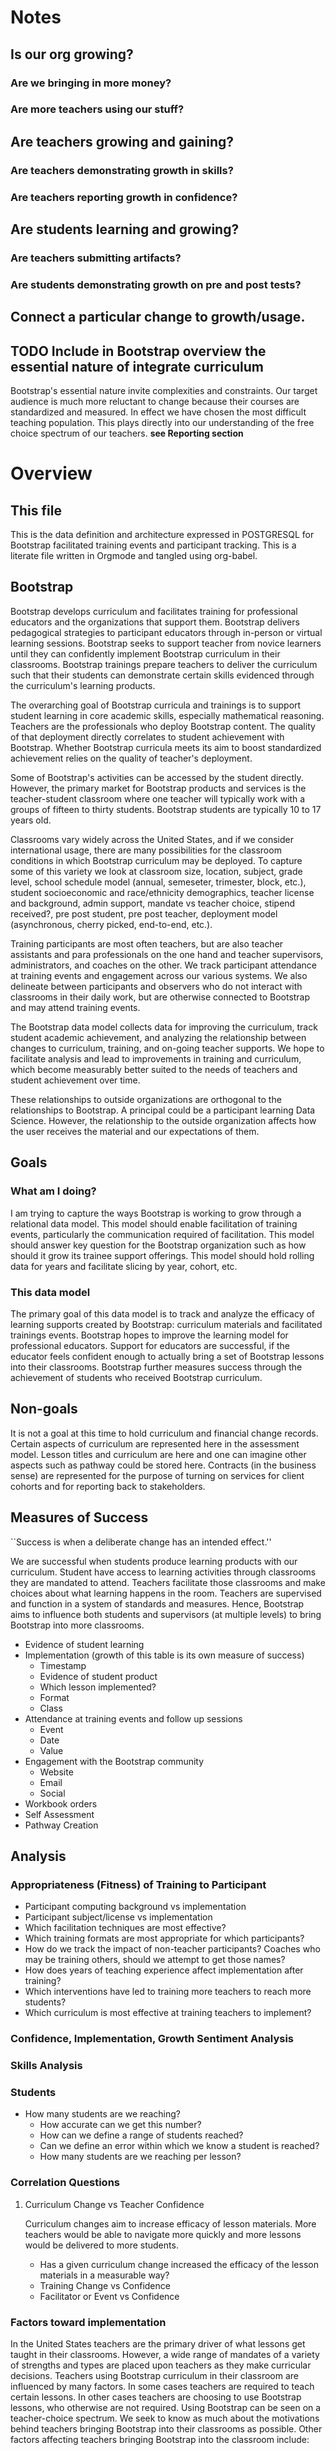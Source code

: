 #+PROPERTY: header-args :engine postgresql
#+PROPERTY: header-args :exports code
#+PROPERTY: header-args :tangle yes
#+STARTUP: content
* Notes
** Is our org growing?
*** Are we bringing in more money?
*** Are more teachers using our stuff?
** Are teachers growing and gaining?
*** Are teachers demonstrating growth in skills?
*** Are teachers reporting growth in confidence?
** Are students learning and growing?
*** Are teachers submitting artifacts?
*** Are students demonstrating growth on pre and post tests?
** Connect a particular change to growth/usage.

** TODO Include in Bootstrap overview the essential nature of integrate curriculum
Bootstrap's essential nature invite complexities and constraints. Our
target audience is much more reluctant to change because their courses
are standardized and measured. In effect we have chosen the most
difficult teaching population. This plays directly into our
understanding of the free choice spectrum of our teachers. *see Reporting section*
* Overview
:PROPERTIES:
:VISIBILITY: folded
:END:
** This file
This is the data definition and architecture expressed in POSTGRESQL
for Bootstrap facilitated training events and participant
tracking. This is a literate file written in Orgmode and tangled using
org-babel.

** Bootstrap
Bootstrap develops curriculum and facilitates training for
professional educators and the organizations that support
them. Bootstrap delivers pedagogical strategies to participant
educators through in-person or virtual learning sessions. Bootstrap
seeks to support teacher from novice learners until they can
confidently implement Bootstrap curriculum in their
classrooms. Bootstrap trainings prepare teachers to deliver the
curriculum such that their students can demonstrate certain skills
evidenced through the curriculum's learning products.

The overarching goal of Bootstrap curricula and trainings is to
support student learning in core academic skills, especially
mathematical reasoning. Teachers are the professionals who deploy
Bootstrap content. The quality of that deployment directly correlates
to student achievement with Bootstrap.  Whether Bootstrap curricula
meets its aim to boost standardized achievement relies on the quality
of teacher's deployment.

Some of Bootstrap's activities can be accessed by the student
directly. However, the primary market for Bootstrap products and
services is the teacher-student classroom where one teacher will
typically work with a groups of fifteen to thirty students. Bootstrap
students are typically 10 to 17 years old.

Classrooms vary widely across the United States, and if we consider
international usage, there are many possibilities for the classroom
conditions in which Bootstrap curriculum may be deployed. To capture
some of this variety we look at classroom size, location, subject,
grade level, school schedule model (annual, semeseter, trimester,
block, etc.), student socioeconomic and race/ethnicity demographics,
teacher license and background, admin support, mandate vs teacher
choice, stipend received?, pre post student, pre post teacher,
deployment model (asynchronous, cherry picked, end-to-end, etc.).

Training participants are most often teachers, but are also teacher
assistants and para professionals on the one hand and teacher
supervisors, administrators, and coaches on the other. We track
participant attendance at training events and engagement across our
various systems. We also delineate between participants and observers
who do not interact with classrooms in their daily work, but are
otherwise connected to Bootstrap and may attend training events.

The Bootstrap data model collects data for improving the curriculum,
track student academic achievement, and analyzing the relationship
between changes to curriculum, training, and on-going teacher
supports. We hope to facilitate analysis and lead to improvements in
training and curriculum, which become measurably better suited to the
needs of teachers and student achievement over time.

These relationships to outside organizations are orthogonal to the
relationships to Bootstrap. A principal could be a participant
learning Data Science. However, the relationship to the outside
organization affects how the user receives the material and our
expectations of them.

** Goals
*** What am I doing?
I am trying to capture the ways Bootstrap is working to grow through a
relational data model.  This model should enable facilitation of
training events, particularly the communication required of
facilitation.  This model should answer key question for the Bootstrap
organization such as how should it grow its trainee support
offerings. This model should hold rolling data for years and
facilitate slicing by year, cohort, etc.

*** This data model
The primary goal of this data model is to track and analyze the
efficacy of learning supports created by Bootstrap: curriculum
materials and facilitated trainings events.  Bootstrap hopes to
improve the learning model for professional educators. Support for
educators are successful, if the educator feels confident enough to
actually bring a set of Bootstrap lessons into their
classrooms. Bootstrap further measures success through the achievement
of students who received Bootstrap curriculum.
** Non-goals
It is not a goal at this time to hold curriculum and financial change
records.  Certain aspects of curriculum are represented here in the
assessment model. Lesson titles and curriculum are here and one can
imagine other aspects such as pathway could be stored here.  Contracts
(in the business sense) are represented for the purpose of turning on
services for client cohorts and for reporting back to stakeholders.
** Measures of Success
``Success is when a deliberate change has an intended effect.''

We are successful when students produce learning products with our
curriculum. Student have access to learning activities through
classrooms they are mandated to attend. Teachers facilitate those
classrooms and make choices about what learning happens in the
room. Teachers are supervised and function in a system of standards and
measures. Hence, Bootstrap aims to influence both students and
supervisors (at multiple levels) to bring Bootstrap into more
classrooms.

- Evidence of student learning
- Implementation (growth of this table is its own measure of success)
  - Timestamp
  - Evidence of student product
  - Which lesson implemented?
  - Format
  - Class
- Attendance at training events and follow up sessions
  - Event
  - Date
  - Value
- Engagement with the Bootstrap community
  - Website
  - Email
  - Social
- Workbook orders
- Self Assessment
- Pathway Creation
** Analysis
*** Appropriateness (Fitness) of Training to Participant
- Participant computing background vs implementation
- Participant subject/license vs implementation
- Which facilitation techniques are most effective?
- Which training formats are most appropriate for which participants?
- How do we track the impact of non-teacher participants? Coaches who may be training others, should we attempt to get those names?
- How does years of teaching experience affect implementation after training?
- Which interventions have led to training more teachers to reach more students?
- Which curriculum is most effective at training teachers to implement?
*** Confidence, Implementation, Growth Sentiment Analysis
*** Skills Analysis
*** Students
- How many students are we reaching?
  - How accurate can we get this number?
  - How can we define a range of students reached?
  - Can we define an error within which we know a student is reached?
  - How many students are we reaching per lesson?
*** Correlation Questions
**** Curriculum Change vs Teacher Confidence
Curriculum changes aim to increase efficacy of lesson materials. More teachers would be able to navigate more quickly and more lessons would be delivered to more students.
- Has a given curriculum change increased the efficacy of the lesson materials in a measurable way?
- Training Change vs Confidence
- Facilitator or Event vs Confidence
*** Factors toward implementation
In the United States teachers are the primary driver of what lessons
get taught in their classrooms. However, a wide range of mandates of a
variety of strengths and types are placed upon teachers as they make
curricular decisions.  Teachers using Bootstrap curriculum in their
classroom are influenced by many factors. In some cases teachers are
required to teach certain lessons. In other cases teachers are
choosing to use Bootstrap lessons, who otherwise are not required.
Using Bootstrap can be seen on a teacher-choice spectrum. We seek to
know as much about the motivations behind teachers bringing Bootstrap
into their classrooms as possible.  Other factors affecting teachers
bringing Bootstrap into the classroom include:
- influence of colleagues
- desire to learn or grow themselves
- desire to increase student motivation
- 
**** Compelled Implementation
Teachers may have mandates that compell them to use a certain
curriculum. Mandates placed on teachers vary in strength, how much of
the teacher's work is prescribed and type, which aspects of the
teacher's work are constrained. These mandates include:
- textbook requirements
- online learning platform and gradebook requirements
- technology or computer science requirements (these may include a number of hours or certain standards)
- or, full curriculum mandates
**** Free choice implementation
Some teachers have a great deal of freedom in what or how they teach,
while others have only some freedom of choice.  Certain subject areas
are more prescribed than others.  Standardized testing has a large
impact on teacher freedom even when the teacher is not under a direct
mandate. The phrase "teaching to the test" describes the common
phenomenon of modeling curriculum based on the end of the year
examinations. Curriculum that does not look like the exam is less
likely to be used. This phenomenon is more likely to be found where
student achievement on the exam is not as predictably guaranteed.
** Reporting
Bootstrap partners are in the business of supporting student
learning. Additionally partners may have special interest in a particular
student grouping.

Partners may employ teachers and run schools or they may be an organization or
foundation that is interested in education, technology, equity, or other special
interest that overlaps with Bootstrap products and service

Partners are interested in how well the curriculum supports student
achievement. Bootstrap's niche is supporting student learning in traditional
core subjects such as Algebra.

*** Attendance Reports
- Cohort attendance, sent to cohort admins (unified by contract)
- 
*** Pre Post Diagnostic Results Analysis
- teacher/participant pre/post from trainings
- aggregated classroom pre/post on Bootstrap diagnostics
- pre/post diagnostics from classroom final exam
*** Implementation Reports
*** Standardized Achievement
Are students achieving higher outcomes on standardized exams that they would already be required to take?
Some teachers administer their own diagnostics, and this practice is increasingly more common in administrative mandates.
** Grain
The grain in our data model is the professional educator and the
classrooms they work in. We measure the efficacy of the training
experience as it relates to various factors in the life of a
professional educator. We collect reactions to our trainings and
followup for a period of time as the teacher attempts to bring
Bootstrap curriculum into the classroom. Pre and post test student
data stops at the teacher level. We do not track students as entities
or store any individual student data.
** Definitions
*** Teacher
has a role within their organization that places them in front of
students for the majority of their day.  Teachers spend the majority
of their professional time interacting with students, and have the
largest and most direct role in affecting student outcomes and the
quality of the Bootstrap implementation.

*** Student
Bootstrap students are 10-17 years old, live primarily in the lower 48
states, and attend school in grades 5-12.

*** Partners
Bootstrap interacts with partners who develop or
support teacher excellence through continued
education or "professional development" for
teachers. Partners include districts, non-profit,
private foundations, corporations, states, and
schools. Individual teachers also join open
enrollment events and may be paying out of pocket.

*** Stipend
Teachers often receive some form of compensation
from their school, district, or supporting
organization.

*** Partner Reports
Partners often request reports, especially
attendance, which they use to track participant
participation and to validate stipends. The
partner may or may not have requirements for the
form of the report.

*** Professional educators
are often teachers or have had experience in the classroom, but can
also be administrators, paraprofessionals, learning coaches, or
department coordinators. We wish to track the changing role our
professional educators have to their profession and employer. We wish
to know a teachers current schedule and where in that schedule they
have been able to utilize Bootstrap curricula or pedagogy.

*** Administrators
Administrators have a role to their organization that places them
supporting teachers for the majority of their day. They are sometimes
the point persons on the contracts (cohort admin), who create training
events and build cohorts. More often teachers are beholden to
administrators who are not directly connected to Bootstrap, but who
may have a large role in the teacher's implementation.

*** Implementation
describes a teacher using Bootstrap curriculum with
their students. Bootstrap curriculum is designed to fit in as a module
into existing classes with established goals. Teachers using Bootstrap
in their classes have identified a learning goal or series of goals
that Bootstrap curriculum covers. Depending on the course objectives
and grade band of students different swaths of curriculum are
available. Implementation is a description of the context in which a
teacher is using Boostrap, to what depth and what breadth.

*** Student achievement
measures show gains through
pre and post diagnostics of skills covered by the
Bootstrap curriculum. These skills overlap between
Bootstrap curriculum, but have different contexts
that they support. Student learning requires both
high quality curriculum and high quality
deployment by the teacher.

*** Curriculum End User
The end users of Bootstrap curriculum are students, who will be using tools like
the Pyret or CODAP to build projects.

*** Training End User
The end users of Bootsrap trainings are
teachers. In most cases the person in the chair is
a teacher, who will bring the training, pedagogy,
and curriculum back to students in their
classroom.

*** Learning Coach
Sometimes the participant works alongside teachers and will take the
learning from Bootstrap back to their teachers in their own
professional enrichment setting.

*** Cohort
A cohort is a group of teachers supported by a particular
contract. Cohorts begin with a training event and a certain date. 

*** Cohort Admin
Within a Bootstrap contract the point persons for the partner
organization are the admins of the contracted event. Admins receive
reporting and communication about their cohort. Cohort admins track teacher
attendance at training events and may disperse stipends to teachers
based on deliverables.

*** Master Teacher in Training
Has been in trainings for several years and demonstrated proficiency across the concept map

*** Master Teacher
Can co-lead a professional development, run coaching sessions, and moderate on the question forum.

*** Facilitator
Training events are facilitated by Bootstrap Master Teachers who have
been trained to facilitate events. Typically Master Teachers co-lead
for a period of time before they facilitate events by themselves. A
facilitator is the primary point person for training participants
during and immediately after the training event.

*** Coach
A coach is a Bootstrap Master teacher supporting groups of teachers
through short regular sessions. These sessions are largely driven by
the questions and needs of teachers in the process of using Bootstrap
curriculum in their classrooms.

*** Professional Development
A training event that covers an entire curriculum is considered
professional development. Participants in professional development
events are trained as both student and teacher. They must understand
the curriculum and the pedagogy behind key point in the curriculum.

*** Participant Life Cycle
- Intake
- Onboarding
- Training
- Implementation with Support
- Solo Implementation
- Repeated training
- Second curriculum
- Master Teacher in Training
- Master Teacher

*** Partners
Reports for partners include
- a teacher level attendance report
- a teacher level proficiency report
- cohort aggregations
- implementation reports
*** Internal analysis
- Interventions over time
- Teacher retention
- Types of facilitation experience vs implementation
- Teaching context vs implementation
  
** Dimensions
Most schools are members of districts or other support organizations.  Partner
organizations build contracts with Bootstrap to train cohorts of educators. A
partner organization may or may not be a district.
*** Dimension Hierarchy
**** Contact
- Enrollment
**** Curricula
  - Skills
**** Partner
  - Contract
**** Cohort
  - Participant
- Event
  - User
  - Enrollments
    - Role
      - Facilitator
      - Participant
      - Admin
      - Master teacher in training
      - Ambassador #not really an enrollment role
- States
  - Districts
    - Schools
      - Classes
	- Teachers
	  - Implementations
- School
  - Name
  - District/Org
  - Student Age or Grade Range
  - City
  - State
  - Address
  - Principal
  - Website
  - Gradebook/LMS Software
  - Tech Affiliation, Google, MSFT, etc.
  - CS Affiliation, Code.org, PLTW, etc.
- District
  - Name
  - State
  - Serving Zip Codes
  - Website

*** Dimension Tables and Attributes
- Contact
  - id
  - name
  - email
  - phone
  - where from?
  - opt in list #how/where to track email opt-in?
- User
  - contact_id
  - date_added
- Partner Org #could this be a district?
  - id
  - Name
  - Type ('non-profit', 'government', 'private')
  - Admins
- School
  - school_id
  - Name
  - Location #what is location?
  - Grade band (e.g. '9-12')
  - Demographic #what is demographic?
  - District REFERENCES ("District") "district_id"
  - Address #what is an address 
- District #this is a school umbrella or support organization
  - district_id
  - State
- Facilitator
- Contract
- Event
- Year
- Curriculum (Data Science, Data Science CODAP, Early Math, Algebra, Algebra 2)
- Learning Model #what is a learning model
- Skill #breaking down Bootstrap curriculum to the skill level. this
  is our product.
- Location
  - Street Address
  - City
  - State
  - Zipcode
  - Country
- Demographic
  - race ('American Indian or Alaska Native', 'Asian', 'Black or African American', 'Native Hawaiian or Other Pacific Islander', 'White' )
  - ethnicity ('Hispanic or Latino', 'Not Hispanic or Latino')
  - grade_band
  - setting ('urban', 'rural', 'suburban')
  - socio-economic status
- Type
- Certification
  - teacher_id
  - state
  - subject
  - grade_band
  - type #what is this?
- Class
  - teacher_id
  - subject
  - student_demographics #what is this?
  - start_date
  - end_date
- Role
  - teacher_id
  - school_id
  - role ('teacher', 'paraprofessional', 'supervisor', 'coach',
    'coordinator')
  - start date
  - end date
- Coaching
- Stipend
- Partner report request
- Admin support #capture the relationship between
  this teacher and the surrounding professional
  environment
- Student achievement
- Subject
- Course
- Standard

** Facts
*** Implementation
  - Start Data
  - End Data
  - Class
*** Class
  - School
  - # Students
  - Demographics
  - Grade Level
  - Course Name
  - Subject
  - Level
- Comm Preferences    
- Feedbacks
  - Confidence
  - Appropriateness
- Event Cohorts
  - event_id
  - teacher_id
- Year Cohorts
- Comments
  - teacher_id
  - commenter_id
  - comment
  - date
  - time
  - tags
  - refer_to
- Attendances
  - teacher_id
  - event_id
  - attendance_value
  - attenadance_date
  - attendance_period
- Assessments
  - teacher_id
  - title
  - context
  - cohort_id
  - skill
  - evidence
  - rating
  - rater
  - date
    
* Data Model
** Dimensional Data
#+begin_src sql
  --------------------------------------------------------------------------
  -- Dimensional Data
  --------------------------------------------------------------------------
#+end_src
*** Curricula
#+begin_src sql
  -- These are internal curricula used in trainings. Participants are associated with their most recent training enrollment curricula.
  -- Currently a training is based on a single curriculum.
CREATE TABLE IF NOT EXISTS "curricula" (
    "id" SERIAL,
    "name" TEXT
  );

#+end_src

*** Event Types
#+begin_src sql
  -- The scope of the event    "full", "intro", "coaching", "one-on-one", "office_hour", "review"
  CREATE TABLE IF NOT EXISTS "event_type" (
    "id" SERIAL PRIMARY KEY,
    "event_type" TEXT,
    "date_added" DATE
  );
#+end_src

*** Event Formats
#+begin_src sql
    --     "intensive",    "distributed",    "one-day",    "half-day"
  CREATE TABLE IF NOT EXISTS "event_format" (
    "id" SERIAL PRIMARY KEY,
    "format" TEXT,
    "date_added" DATE
  );

#+end_src

*** Enrollment Roles
These are the roles are used with respect to enrollment in an event. They answer the
question what are you doing as part of this event. This list could
grow as the type and complexity of event planning changes.
#+begin_src sql
  CREATE TYPE "event_role" (
    "id" SERIAL PRIMARY KEY,
    "role" TEXT -- "facilitator", "administrator", "participant", "observer"
  );
#+end_src

*** Race and Ethnicity
#+begin_src sql
  --     "American Indian or Alaska Native",    "Asian",    "Black or African American",    "Native Hawaiian or Other Pacific Islander",    "White"
  CREATE TABLE IF NOT EXISTS "race" (
    "id" SERIAL PRIMARY KEY,
    "description" TEXT
  );

  CREATE TABLE IF NOT EXISTS "ethnicity" (
    "id" SERIAL PRIMARY KEY,
    "description" TEXT
  );
#+end_src

*** Gender
#+begin_src sql
  --     "female",    "male",    "transgender",    "none of these"
  CREATE TABLE IF NOT EXISTS "gender" (
    "id" SERIAL PRIMARY KEY,
    "description" TEXT
  );

#+end_src

*** Teacher License Area

#+begin_src sql
  /*"Early Childhood Education",
    "Early Childhood Special Education",
    "Elementary Education",
    "Secondary Education",
    "English",
    "Mathematics",
    "Sciences",
    "Biology",
    "Chemistry",
    "Life Sciences",
    "Physics",
    "Social Sciences",
    "Agriculture",
    "American Sign Language",
    "Art Teacher",
    "Business Education",
    "Computer Science",
    "Dance",
    "Drama/Theater",
    "English as a Second Language (ESL)",
    "Foreign Language"
    "Gifted and Talented Education (GATE)",
    "Health",
    "Home Economics",
    "Journalism",
    "Music",
    "Physical Education",
    "Reading Specialist",
    "Special Education",
    "Speech Language Pathologist",
    "Technology",
    "Visually Impaired Teacher",
    "Education Technology",
    "Librarian"*/
  CREATE TABLE IF NOT EXISTS "license_area" (
    "id" SERIAL PRIMARY KEY,
    "description" TEXT
  );
#+end_src

*** Organization Types
#+begin_src sql
  /*    "non-profit",
	"for-profit",
	"school",
	"district",
	"state government office",
	"philathropic foundation"
   */
  CREATE TABLE IF NOT EXISTS "org_type" (
    "id" SERIAL PRIMARY KEY,
    "description" TEXT
  );

#+end_src
*** Subjects

#+begin_src sql
  /*    "Math",
	"Science",
	"English",
	"Social studies",
	"Health/physical education",
	"Art/music",
	"Language other than English"
   */
  CREATE TABLE IF NOT EXISTS "subject" (
    "id" SERIAL PRIMARY KEY,
    "description" TEXT
  );

#+end_src

*** Grades
#+begin_src sql
  /* "Kindergarten",
     "1st",
     "2nd",
     "3rd",
     "4th",
     "5th",
     "6th",
     "7th",
     "8th",
     "9th",
     "10th",
     "11th",
     "12th"
  */
  CREATE TABLE IF NOT EXISTS "grade" (
    "id" SERIAL PRIMARY KEY,
    "description" TEXT
  );

#+end_src

*** Skills

#+begin_src sql
  /*"S1",
    "S2",
    "S3",
    "S4"
  */
  CREATE TABLE IF NOT EXISTS "skill" (
    "id" SERIAL PRIMARY KEY,
    "descrition" TEXT
  );
#+end_src
*** Attendance Values
#+begin_src sql
  /*"present",
    "absent",
    "tardy",
    "disengaged",
    "excused"
  */
  CREATE TABLE IF NOT EXISTS "attendance_value" (
    "id" SERIAL PRIMARY KEY,
    "description" TEXT
  );
#+end_src
*** Assessment Values
#+begin_src sql
  /*    "novice",
	"practitioner",
	"professional",
	"master"
  */
  CREATE TABLE IF NOT EXISTS "assessment_value" (
    "id" SERIAL PRIMARY KEY,
    "description" TEXT
  );
#+end_src

#+begin_src sql
  --------------------------------------------------------------------------------
  -- Dimensional Data   
  --------------------------------------------------------------------------------
#+end_src
These tables are descriptive data elements that make up the relationships in our
system. They represent everything we know about the people, organizations, and
events in our facilitation ecosystem.
*** Partner Organizations
Bootstrap works with partners organizations to build contracts for
facilitated events. Organizations can be municipal or state level
education districts or offices, non-profits, individual schools,
philanthropic foundations, individuals, or Bootstrap itself.

#+begin_src sql
  CREATE TABLE IF NOT EXISTS "organization" (
    "id"           SERIAL PRIMARY KEY,
    "name"         TEXT NOT NULL UNIQUE,
    "location_id"  INTEGER,
    "url"          TEXT,
    "district_id"  INTEGER,
    CONSTRAINT "fk_location" FOREIGN KEY ("location_id") REFERENCES "location",
    CONSTRAINT "fk_district" FOREIGN KEY ("district_id") REFERENCES "district"
  );

#+end_src

*** Locations

#+begin_src sql
  CREATE TABLE IF NOT EXISTS "location" (
    "id" SERIAL PRIMARY KEY,
    "address" TEXT UNIQUE,
    "city"    TEXT,
    "state"   TEXT REFERENCES "state",
    "lat"     NUMERIC,
    "lon"     NUMERIC
  );

#+end_src
*** States

#+begin_src sql
  CREATE TABLE IF NOT EXISTS "state" (
    "name_jurisdiction" TEXT,
    "ansi_code"         INTEGER,
    "abbreviation"      varchar(2) PRIMARY KEY,
  );

#+end_src

*** Schools
#+begin_src sql
      CREATE TABLE IF NOT EXISTS "school" (
	"NCESSCH"    TEXT PRIMARY KEY, -- School identification number
	"LEAID"      TEXT REFERENCES "district", -- School district identification number
	"NAME"       TEXT, -- String Name of institution
	"OPSTFIPS"   TEXT, -- FIPS state code for operating state
	"STREET"     TEXT, -- Reported location street address
	"CITY"       TEXT, -- Reported location city
	"STATE"      TEXT, -- Reported location state
	"ZIP"        TEXT, -- Reported location ZIP code
	"STFIP"      TEXT, -- State FIPS
	"CNTY"       TEXT, -- County FIPS
	"NMCNTY"     TEXT, -- County name
	"LOCALE"     TEXT, -- Locale code
	"LAT"        DOUBLE PRECISION, -- Latitude of school location
	"LON"        DOUBLE PRECISION, -- Longitude of school location
	"CBSA"       TEXT, -- Core Based Statistical Area
	"NMCBSA      TEXT, -- Core Based Statistical Area name
	"CBSATYPE"   TEXT, -- Metropolitan or Micropolitan Statistical Area indicator
	"CSA"        TEXT, -- Combined Statistical
	"NMCSA"      TEXT, -- Combined Statistical Area name
	"NECTA"      TEXT, -- New England City and Town Area
	"NMNECTA"    TEXT, -- New England City and Town Area name
	"CD"         TEXT, -- Congressional District
	"SLDL"       TEXT, -- State Legislative District - Lower
	"SLDU"       TEXT, -- State Legislative District - Upper
	"SCHOOLYEAR" TEXT, -- School year
  );
#+end_src
*** Districts

#+begin_src sql
  CREATE TABLE IF NOT EXISTS "district" (
    "LEAID" TEXT PRIMARY KEY, -- Agency identification number
    "NAME"  TEXT, -- Name of agency
    "OPSTFIPS" TEXT, -- FIPS state code for operating state
    "STREET" TEXT, -- Reported location street address
    "CITY"   TEXT, -- Reported location city
    "STATE"  TEXT, -- Reported location state
    "ZIP"    TEXT, -- Reported location ZIP code
    "STFIP"  TEXT, -- State FIPS
    "CNTY"   TEXT, -- County FIPS
    "NMCNTY" TEXT, -- County name
    "LAT"    NUMERIC, -- Latitude of agency office location
    "LON"    NUMERIC, -- Longitude of agency office location
    "CBSA"   TEXT, -- Core Based Statistical Area
    "NMCBSA" TEXT, -- Core Based Statistical Area name
    "CBSATYPE" TEXT, -- Metropolitan or Micropolitan Statistical Area indicator
    "CSA"    TEXT, -- Combined Statistical Area
    "NMCSA"  TEXT, -- Combined Statistical Area name
    "NECTA"  TEXT, -- New England City and Town Area
    "NMNECTA" TEXT, -- New England City and Town Area name
    "CD"     TEXT, -- Congressional District
    "SLDL"   TEXT, -- State Legislative District - Lower
    "SLDU"   TEXT, -- State Legislative District - Upper
    "SCHOOLYEAR" TEXT, -- School year
    "LOCALE" TEXT, -- Locale assigned to district
    "PCT_CITY11" NUMERIC, -- Percentage of enrolled students attending schools in locale 11 (city – large)
    "PCT_CITY12" NUMERIC, -- Percentage of enrolled students attending schools in locale 12 (city – midsize)
    "PCT_CITY13" NUMERIC, -- Percentage of enrolled students attending schools in locale 13 (city – small)
    "PCT_SUB21"  NUMERIC, -- Percentage of enrolled students attending schools in locale 21 (suburb – large)
    "PCT_SUB22"  NUMERIC, -- Percentage of enrolled students attending schools in locale 22 (suburb – midsize)
    "PCT_SUB23"  NUMERIC, -- Percentage of enrolled students attending schools in locale 23 (suburb – small)
    "PCT_TOWN31" NUMERIC, -- Percentage of enrolled students attending schools in locale 31 (town – fringe)
    "PCT_TOWN32" NUMERIC, -- Percentage of enrolled students attending schools in locale 32 (town – distant)
    "PCT_TOWN33" NUMERIC, -- Percentage of enrolled students attending schools in locale 33 (town – remote)
    "PCT_RURAL41" NUMERIC, -- Percentage of enrolled students attending schools in locale 41 (rural – fringe)
    "PCT_RURAL42" NUMERIC, -- Percentage of enrolled students attending schools in locale 42 (rural – distant)
    "PCT_RURAL43" NUMERIC, -- Percentage of enrolled students attending schools in locale 43 (rural - remote)
  );

  #+end_src

*** Textbooks

#+begin_src sql
  CREATE TABLE IF NOT EXISTS "textbooks" (
    "id SERIAL PRIMARY KEY,
    "name"      TEXT,
    "publisher" TEXT,
    "year_published" INTEGER
    );
		   
#+end_src

*** Assessment Instruments

#+begin_src sql
  CREATE TABLE IF NOT EXISTS "assessment_instrument" (
    "id" SERIAL PRIMARY KEY,
    "name" TEXT,
    "curricula" CURRICULA, 
    "skills" SKILL[]
  );

#+end_src

*** Feedback Instruments

#+begin_src sql
  CREATE TABLE IF NOT EXISTS "feedback" (
    "id" SERIAL PRIMARY KEY,
    "name" TEXT,
    "curricula" CURRICULA, 
    "skills" SKILL[]
  );

#+end_src

** User & Event Data
#+begin_src sql
  --------------------------------------------------------------------------------
  -- User & Event Data
  --------------------------------------------------------------------------------
#+end_src
*** Users
One row per person. Anyone who has interacted with Bootstrap, who ever
signed up for an event, even if they did not
attend. Anyone who joined the mailing list through
a web form, reached out directly to Bootstrap
staff, messaged through social media, requested
answer keys, or joined Discourse.

#+begin_src sql
  CREATE TABLE IF NOT EXISTS "user" (
    "id"                 SERIAL PRIMARY KEY, --TEXT,
    "name_first"         TEXT, -- the legal first name, i.e. would appear on DL
    "name_last"          TEXT,
    "name_first_alt"     TEXT, -- usually shortened nick name, e.g. David -> Dave
    "name_last_alt"      TEXT, -- usually for married name change
    "email_personal"     TEXT, -- email that persists after job change
    "email_professional" TEXT  -- email that changes with job change
    "home_location"      INTEGER REFERENCES "location",
    "home_phone"         varchar(15),
    "cell_phone"         varchar(15),
    "work_phone"         varchar(15),
    "gender"             GENDER,
    "race"               RACE
  );

#+end_src
*** Events
Bootstrap facilitates events for professional educators. These events focus on
the conceptual understanding and implementation of Bootstrap curriculum.

#+begin_src sql
  --   
  CREATE TABLE "events" (
    "id"            TEXT PRIMARY KEY,
    "event_name"    TEXT NOT NULL,
    "location_id"   INTEGER,
    "event_days"    INTEGER CONSTRAINT positive_days GENERATED ALWAYS AS ("end_date" - "start_date") STORED CHECK (event_days > 0),
    --length in days
    "end_date"      INTEGER,
    "start_date"    INTEGER,
    "type"          EVENT_TYPE,
    "format"        EVENT_FORMAT
  );

#+end_src

** Relationship (Facts) Tables
#+begin_src sql
  --------------------------------------------------------------------------------
  -- Fact Tables
  --------------------------------------------------------------------------------

#+end_src

*** Communication Preferences (Opt In/Out)
#+begin_src sql

  CREATE TABLE IF NOT EXISTS "comm_preference" (
    "user_id"    SERIAL PRIMARY KEY,
    "preference" TEXT,
    CONSTRAINT "comm_id" FOREIGN KEY ("user_id") REFERENCES "user"
  );

#+end_src

*** Teaching programs (schedule of classes)
#+begin_src sql
  -- a class in a teachers program tells us the subject and grade level where the teacher will be interacticng with students
  CREATE TABLE IF NOT EXISTS "class" (
    "id" PRIMARY KEY,
    "teacher_id" INTEGER,
    "name" TEXT NOT NULL,
    "subject" SUBJECT,
    "grade_level" GRADELEVEL,
    "start_date" DATE,
    "end_date"   DATE,
    "students"   INTEGER, -- the number of students enrolled in this class
    "pct_disability" NUMERIC,
    "pct_african_american" NUMERIC, --  Black or African American
    "pct_asian" NUMERIC, -- Percent Asian
    "pct_white" NUMERIC, -- Percent White
    "pct_american_indian" NUMERIC, -- American Indian or Alaska Native
    "pct_native_hawaiian" NUMERIC, -- Native Hawaiian or Other Pacific Islander
    CONSTRAINT "fk_teacher" FOREIGN KEY ("teacher_id") REFERENCES "user"
  );
#+end_src

#+begin_src sql
  CREATE TABLE IF NOT EXISTS "certification" (
    -- tracks the certifications relative to state wide professional educators
    "teacher_id"   TEXT,
    "cert_id"      TEXT,
    "state_ab"     varchar(2) REFERENCES "state",
    "title"        TEXT,
    "license_area" LICENSE_AREA,
    CONSTRAINT "fk_teacher" FOREIGN KEY ("teacher_id") REFERENCES "user"
  );

#+end_src

*** Roles
#+begin_src sql
  -- One row per user organization relationship
  CREATE TABLE IF NOT EXISTS "role" (
      "id" SERIAL PRIMARY KEY,
      "user_id"   REFERENCES "user"
      "org_id"    REFERENCES "organization"
      "title"     TEXT,
      "start_date" DATE,
      "end_date"   DATE,
      "is_teacher" BOOLEAN
    );
#+end_src

*** Licences
#+begin_src sql
  CREATE TABLE IF NOT EXISTS "license" (
    "id" SERIAL PRIMARY KEY,
    "user_id" TEXT REFERENCES "user",
    "license" LICENSE_AREA,
    "state"   varchar(2) REFERENCES "state"
  );

#+end_src
*** Enrollments

#+begin_src sql
  CREATE TABLE "enrollment" (
    "id"          SERIAL PRIMARY KEY,
    "user_id"     INTEGER,
    "event_id"    INTEGER,
    "role"        ENROLLMENT_ROLE,
    "is_enrolled" BOOLEAN NOT NULL DEFAULT TRUE,
    CONSTRAINT "fk_user" FOREIGN KEY ("user_id") REFERENCES "user",
    CONSTRAINT "fk_event" FOREIGN KEY ("event_id") REFERENCES "event",
  );

#+end_src
*** Comments

#+begin_src sql

  CREATE TABLE "comments" (
    "id" SERIAL PRIMARY KEY,
    "comment_target" INTEGER, -- the user about which the comment refers
    "date" DATE, -- the date the comment was authored
    "comment_author" INTEGER,
    "tag_id" INTEGER[], -- the ids of any users who should track or follow up on the comment
    "comment_text" TEXT,
    CONSTRAINT "fk_user"   FOREIGN KEY ("comment_target") REFERENCES "user"
    CONSTRAINT "fk_author" FOREIGN KEY ("comment_author") REFERENCES "user"
  );

#+end_src

*** User-Event-Attendance (Attendance)
#+begin_src sql

  CREATE TABLE "attendance" (
    "id" SERIAL PRIMARY KEY,
    "event_id"  INTEGER NOT NULL,
    "user_id"   INTEGER NOT NULL,
    "date"      DATE    NOT NULL,
    "attendance_value" ATTENDANCE_VALUE,
    CONSTRAINT "fk_event" FOREIGN KEY ("event_id") REFERENCES "event",
    CONSTRAINT "fk_user"  FOREIGN KEY ("user_id")  REFERENCES "users"
  );

#+end_src

*** Contracts

#+begin_src sql
  CREATE TABLE "contract" (
    "id"  SERIAL PRIMARY KEY,
    "partner_id" INTEGER,
    "event_id"   INTEGER,
    CONSTRAINT "fk_partner" FOREIGN KEY ("partner_id") REFERENCES "organization"
    CONSTRAINT "fk_event"   FOREIGN KEY ("event_id")   REFERENCES "event"
  );

#+end_src

*** Coaching

Coaching is included in some contracts. The
coaching table is a postive entry table. Users
present in the coaching table are invited to
coaching sessions throughout the year. Enrollment
in coaching is for one year and is specific to a
curriculum. Usually you are assigned coaching for
the curriculum in which you were trained in the
same calendar year.

#+begin_src sql
  CREATE TABLE IF NOT EXISTS "coaching" (
    "user_id" REFERNCES "user" -- Coaching is a postive entry table. A user found in this table has -- coaching included in their contract
    "start_date" DATE,
    "end_date"   DEFAULT ("start_date" + 365)
  );

#+end_src

*** Assessment Instrument Data

#+begin_src sql

  CREATE TABLE "assessment" (
    "id" SERIAL PRIMARY KEY,
    "assessment_id"  INTEGER,
    "user_id"        INTEGER,
    "assessment_value" ASSESSMENT_VALUE,
    "data"           TEXT,
    CONSTRAINT "fk_assessment" FOREIGN KEY ("assessment_id") REFERENCES "assessment_instrument",
    CONSTRAINT "fk_user"       FOREIGN KEY ("user_id")       REFERENCES "user",
  );

#+end_src






